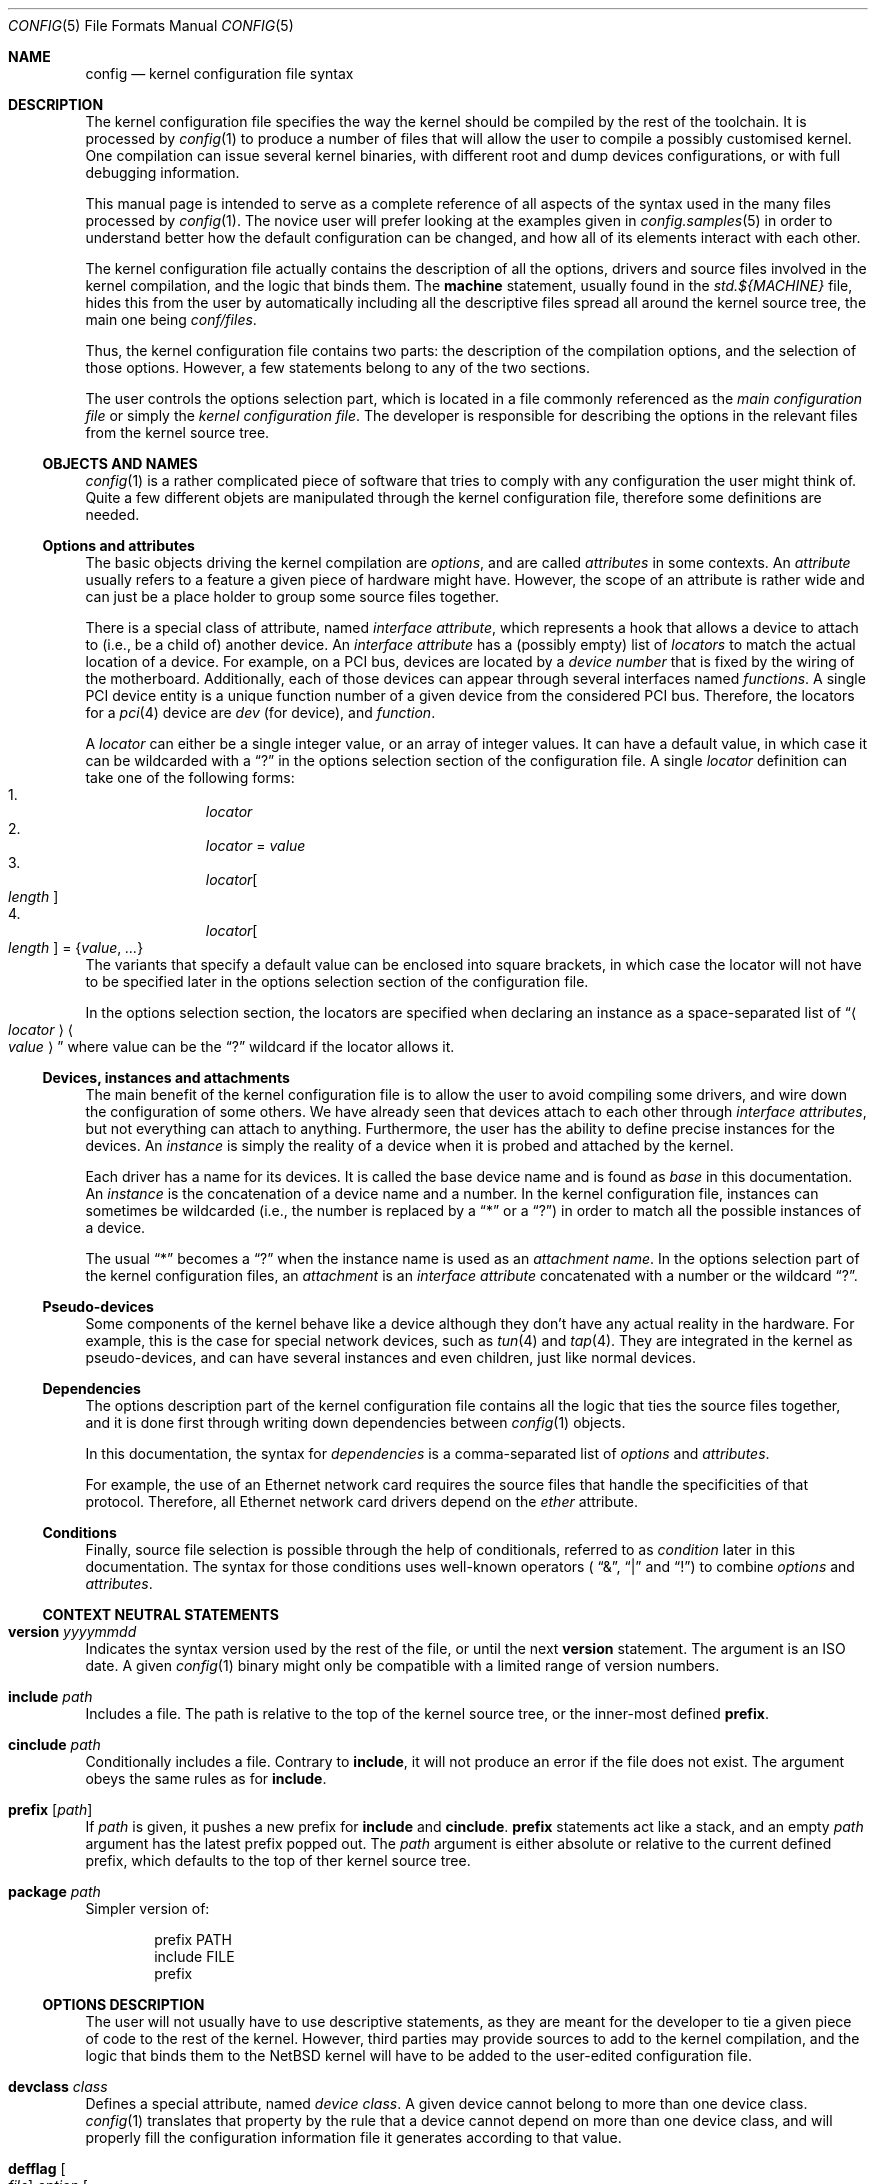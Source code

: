 .\" $NetBSD: config.5,v 1.4 2006/09/04 06:45:14 dsl Exp $
.\"
.\"  Copyright (c) 2006 The NetBSD Foundation.
.\"  All rights reserved.
.\"
.\"  This code is derived from software contributed to the NetBSD Foundation
.\"   by Quentin Garnier.
.\"
.\"  Redistribution and use in source and binary forms, with or without
.\"  modification, are permitted provided that the following conditions
.\"  are met:
.\"  1. Redistributions of source code must retain the above copyright
.\"     notice, this list of conditions and the following disclaimer.
.\"  2. Redistributions in binary form must reproduce the above copyright
.\"     notice, this list of conditions and the following disclaimer in the
.\"     documentation and/or other materials provided with the distribution.
.\"  3. Neither the name of The NetBSD Foundation nor the names of its
.\"     contributors may be used to endorse or promote products derived
.\"     from this software without specific prior written permission.
.\"
.\"  THIS SOFTWARE IS PROVIDED BY THE NETBSD FOUNDATION, INC. AND CONTRIBUTORS
.\"  ``AS IS'' AND ANY EXPRESS OR IMPLIED WARRANTIES, INCLUDING, BUT NOT LIMITED
.\"  TO, THE IMPLIED WARRANTIES OF MERCHANTABILITY AND FITNESS FOR A PARTICULAR
.\"  PURPOSE ARE DISCLAIMED.  IN NO EVENT SHALL THE FOUNDATION OR CONTRIBUTORS
.\"  BE LIABLE FOR ANY DIRECT, INDIRECT, INCIDENTAL, SPECIAL, EXEMPLARY, OR
.\"  CONSEQUENTIAL DAMAGES (INCLUDING, BUT NOT LIMITED TO, PROCUREMENT OF
.\"  SUBSTITUTE GOODS OR SERVICES; LOSS OF USE, DATA, OR PROFITS; OR BUSINESS
.\"  INTERRUPTION) HOWEVER CAUSED AND ON ANY THEORY OF LIABILITY, WHETHER IN
.\"  CONTRACT, STRICT LIABILITY, OR TORT (INCLUDING NEGLIGENCE OR OTHERWISE)
.\"  ARISING IN ANY WAY OUT OF THE USE OF THIS SOFTWARE, EVEN IF ADVISED OF THE
.\"  POSSIBILITY OF SUCH DAMAGE.
.\"
.Dd September 4, 2006
.Dt CONFIG 5
.Os
.Sh NAME
.Nm config
.Nd kernel configuration file syntax
.Sh DESCRIPTION
The kernel configuration file specifies the way the kernel should be compiled
by the rest of the toolchain.
It is processed by
.Xr config 1
to produce a number of files that will allow the user to compile a possibly
customised kernel.
One compilation can issue several kernel binaries, with different root and
dump devices configurations, or with full debugging information.
.Pp
This manual page is intended to serve as a complete reference of all aspects
of the syntax used in the many files processed by
.Xr config 1 .
The novice user will prefer looking at the examples given in
.Xr config.samples 5
in order to understand better how the default configuration can be changed,
and how all of its elements interact with each other.
.Pp
The kernel configuration file actually contains the description of all the
options, drivers and source files involved in the kernel compilation, and the
logic that binds them.
The
.Ic machine
statement, usually found in the
.Pa std.${MACHINE}
file, hides this from the user by automatically including all the descriptive
files spread all around the kernel source tree, the main one being
.Pa conf/files .
.Pp
Thus, the kernel configuration file contains two parts:
the description of the compilation options, and the selection of those options.
However, a few statements belong to any of the two sections.
.Pp
The user controls the options selection part, which is located in a file
commonly referenced as the
.Em main configuration file
or simply the
.Em kernel configuration file .
The developer is responsible for describing the options in the relevant files
from the kernel source tree.
.Ss OBJECTS AND NAMES
.Xr config 1
is a rather complicated piece of software that tries to comply with any
configuration the user might think of.
Quite a few different objets are manipulated through the kernel configuration
file, therefore some definitions are needed.
.Ss Options and attributes
The basic objects driving the kernel compilation are
.Em options ,
and are called
.Ar attributes
in some contexts.
An
.Ar attribute
usually refers to a feature a given piece of hardware might have.
However, the scope of an attribute is rather wide and can just be a place
holder to group some source files together.
.Pp
There is a special class of attribute, named
.Em interface attribute ,
which represents a hook that allows a device to attach to (i.e., be a child of)
another device.
An
.Em interface attribute
has a (possibly empty) list of
.Ar locators
to match the actual location of a device.
For example, on a PCI bus, devices are located by a
.Em device number
that is fixed by the wiring of the motherboard.
Additionally, each of those devices can appear through several interfaces named
.Em functions .
A single PCI device entity is a unique function number of a given device from
the considered PCI bus.
Therefore, the locators for a
.Xr pci 4
device are
.Ar dev
(for device), and
.Ar function .
.Pp
A
.Ar locator
can either be a single integer value, or an array of integer values.
It can have a default value, in which case it can be wildcarded with a
.Dq \&?
in the options selection section of the configuration file.
A single
.Ar locator
definition can take one of the following forms:
.Bl -enum -offset indent -compact
.It
.Ar locator
.It
.Ar locator
=
.Ar value
.It
.Ar locator Ns Oo Ar length Oc
.It
.Ar locator Ns Oo Ar length Oc = Brq Ar value , ...
.El
The variants that specify a default value can be enclosed into square brackets,
in which case the locator will not have to be specified later in the options
selection section of the configuration file.
.Pp
In the options selection section, the locators are specified when declaring an
instance as a space-separated list of
.Dq Ao Ar locator Ac Ao Ar value Ac
where value can be the
.Dq \&?
wildcard if the locator allows it.
.Ss Devices, instances and attachments
The main benefit of the kernel configuration file is to allow the user to avoid
compiling some drivers, and wire down the configuration of some others.
We have already seen that devices attach to each other through
.Em interface attributes ,
but not everything can attach to anything.
Furthermore, the user has the ability to define precise instances for the
devices.
An
.Ar instance
is simply the reality of a device when it is probed and attached by the kernel.
.Pp
Each driver has a name for its devices.
It is called the base device name and is found as
.Ar base
in this documentation.
An
.Ar instance
is the concatenation of a device name and a number.
In the kernel configuration file, instances can sometimes be wildcarded
(i.e., the number is replaced by a
.Dq *
or a
.Dq \&? )
in order to match all the possible instances of a device.
.Pp
The usual
.Dq *
becomes a
.Dq \&?
when the instance name is used as an
.Em attachment name .
In the options selection part of the kernel configuration files, an
.Em attachment
is an
.Em interface attribute
concatenated with a number or the wildcard
.Dq \&? .
.Ss Pseudo-devices
Some components of the kernel behave like a device although they don't have
any actual reality in the hardware.
For example, this is the case for special network devices, such as
.Xr tun 4
and
.Xr tap 4 .
They are integrated in the kernel as pseudo-devices, and can have several
instances and even children, just like normal devices.
.Ss Dependencies
The options description part of the kernel configuration file contains all the
logic that ties the source files together, and it is done first through writing
down dependencies between
.Xr config 1
objects.
.Pp
In this documentation, the syntax for
.Ar dependencies
is a comma-separated list of
.Ar options
and
.Ar attributes .
.Pp
For example, the use of an Ethernet network card requires the source files that
handle the specificities of that protocol.
Therefore, all Ethernet network card drivers depend on the
.Ar ether
attribute.
.Ss Conditions
Finally, source file selection is possible through the help of
conditionals, referred to as
.Ar condition
later in this documentation.
The syntax for those conditions uses well-known operators (
.Dq \*[Am] ,
.Dq |
and
.Dq \&! )
to combine
.Ar options
and
.Ar attributes .
.Ss CONTEXT NEUTRAL STATEMENTS
.Bl -ohang
.It Ic version Ar yyyymmdd
Indicates the syntax version used by the rest of the file, or until the next
.Ic version
statement.
The argument is an ISO date.
A given
.Xr config 1
binary might only be compatible with a limited range of version numbers.
.It Ic include Ar path
Includes a file.
The path is relative to the top of the kernel source tree, or the inner-most
defined
.Ic prefix .
.It Ic cinclude Ar path
Conditionally includes a file.
Contrary to
.Ic include ,
it will not produce an error if the file does not exist.
The argument obeys the same rules as for
.Ic include .
.It Ic prefix Op Ar path
If
.Ar path
is given, it pushes a new prefix for
.Ic include
and
.Ic cinclude .
.Ic prefix
statements act like a stack, and an empty
.Ar path
argument has the latest prefix popped out.
The
.Ar path
argument is either absolute or relative to the current defined prefix, which
defaults to the top of ther kernel source tree.
.It Ic package Ar path
Simpler version of:
.Bd -literal -offset indent
prefix PATH
include FILE
prefix
.Ed
.El
.Ss OPTIONS DESCRIPTION
The user will not usually have to use descriptive statements, as they are meant
for the developer to tie a given piece of code to the rest of the kernel.
However, third parties may provide sources to add to the kernel compilation,
and the logic that binds them to the
.Nx
kernel will have to be added to the user-edited configuration file.
.Bl -ohang
.It Ic devclass Ar class
Defines a special attribute, named
.Em device class .
A given device cannot belong to more than one device class.
.Xr config 1
translates that property by the rule that a device cannot depend on more than
one device class, and will properly fill the configuration information file it
generates according to that value.
.It Ic defflag Oo Ar file Oc Ar option Oo Ar option Oo Ar ... Oc Oc \
    Op : Ar dependencies
Defines a boolean option, that can either be selected or be un-selected by the
user with the
.Ic options
statement.
The optional
.Ar file
argument names a header file that will contain the C pre-processor definition
for the option.
If no file name is given, it will default to
.Ar opt_\*[Lt]option\*[Gt].h .
.Xr config 1
will always create the header file, but if the user choose not to select the
option, it will be empty.
Several options can be combined in one header file, for convenience.
The header file is created in the compilation directory, making them directly
accessible by source files.
.It Ic defparam Oo Ar file Oc Ar option Oo = Ar value Oc \
    Oo Ar option Oo Ar ... Oc Oc Op : Ar dependencies
Behaves like
.Ic defflag ,
except the defined option must have a value.
Such options are not typed:
they can have either a numeric or a string value.
If a value is specified, it is treated as a default, and the options is
always defined in the corresponding header file.
.It Ic deffs Oo Ar file Oc Ar name Op Ar name Op Ar ...
Defines a file-system name.
It is no more than a regular option, as defined by
.Ic defflag ,
but it allows the user to select the
file-systems to be compiled in the kernel with the
.Ic file-system
statement instead of the
.Ic options
statement, and
.Xr config 1
will enforce the rule that the user must select at least one file-system.
.It Ic obsolete defflag Oo Ar file Oc Ar option Op Ar option Op Ar ...
.It Ic obsolete defparam Oo Ar file Oc Ar option Op Ar option Op Ar ...
Those two statements are identical and mark the listed option names as
obsolete.
If the user selects one of the listed options in the kernel configuration
file,
.Xr config 1
will emit a warning and ignore the option.
The optional
.Ar file
argument should match the original definition of the option.
.It Ic define Ar attribute Oo Bro Ar locators Brc Oc Oo : Ar dependencies Oc
Defines an
.Ar attribute .
The
.Ar locators
list is optional, and can be empty.
If the pair of brackets are present, the locator list is defined and the
declared attribute becomes an
.Em interface attribute ,
on which devices can attach.
.It Ic maxpartitions Ar number
Defines the maximum number of partitions the disklabels for the considered
architecture can hold.
This statement cannot be repeated and should only appear in the
.Pa std\&.$\&{ARCH\&}
file.
.It Ic maxusers Ar min default max
Indicates the range of values that will later be accepted by
.Xr config 1
for the
.Ic maxusers
statement in the options selection part of the configuration file.
In case the user doesn't include a
.Ic maxusers
statement in the configuration file, the value
.Ar default
is used instead.
.It Ic device Ar base Oo Bro Ar locators Brc Oc Oo : dependencies Oc
Declares a device of name
.Ar base .
The optional list of
.Ar locators ,
which can also be empty, indicates the device can have children attached
directly to it.
Internally, that means
.Ar base
becomes an
.Ar interface attribute .
For every device the user selects,
.Xr config 1
will add the matching
.Fn CFDRIVER_DECL
statement to
.Pa ioconf.c .
However, it is the responsibility of the developer to add the relevant
.Fn CFATTACH_DECL
line to the source of the device's driver.
.It Ic attach Ar base Ic at Ar attr Oo , Ar attr Oo , Ar ... Oc Oc Oo Ic with \
    Ar name Oc Oo : dependencies Oc
All devices must have at least one declared attachment.
Otherwise, they will never be found in the
.Xr autoconf 9
process.
The attributes on which an instance of device
.Ar base
can attach must be
.Ar interface attributes ,
or
.Ic root
in case the device is at the top-level, which is usually the case of e.g.,
.Xr mainbus 4 .
The instances of device
.Ar base
will later attach to one interface attribute from the specified list.
.Pp
Different
.Ic attach
definitions must use different names using the
.Ic with
option.
It is then possible to use the associated
.Ar name
as a conditional element in a
.Ic file
statement.
.It Ic defpseudo Ar base Oo Bro Ar locators Brc Oc Oo : dependencies Oc
Declares a pseudo-device.
Those devices don't need an attachment to be declared, they will always be
attached if they were selected by the user.
As normal devices, an optional list of
.Ar locators
can be defined, allowing the pseudo-device to have children.
.It Ic file Ar path Oo Ar condition Oc Oo Ic needs-count Oc \
    Oo Ic needs-flag Oc Op Ic compile with Ar rule
Adds a source file to the list of files to be compiled into the kernel, if the
.Ar conditions
are met.
The
.Ic needs-count
option indicates that the source file requires the number of all the countable
objects it depends on (through the
.Ar conditions )
to be defined.
It is usually used for
.Ar pseudo-devices
whose number can be specified by the user in the
.Ic pseudo-device
statement.
The
.Ic needs-flag
options requires that a flag indicating the selection of an attribute to
be created, but the precise number isn't needed.
This is useful for source files that only partly depend on the attribute,
and thus need to add pre-processor statements for it.
.Pp
The
.Ar rule
argument specifies the
.Xr make 1
rule that will be used to compile the source file.
If it is not given, the default rule for the type of the file will be used.
For a given file, there can be more than one
.Ic file
statement, but not from the same configuration source file, and all later
statements can only specify a
.Ar rule
argument, and no
.Ar conditions
or flags.
This is useful when a file needs special consideration from one particular
architecture.
.It Ic object Ar path Op Ar condition
Adds an object file to the list of objects to be linked into the kernel, if the
.Ar conditions
are met.
This is most useful for third parties providing binary-only components.
.It Ic device-major Ar base Oo Ic char Ar number Oc Oo Ic block Ar number Oc \
    Op Ar condition
Associates a major device number with the device
.Ar base .
A device can be a character device, a block device, or both, and can have
different numbers for each.
The
.Ar condition
indicates when the relevant line should be added to
.Pa ioconf.c ,
and works just like the
.Ic file
statement.
.It Ic makeoptions Ar condition name Ns += Ns Ar value Op , Ar condition \
    name Ns += Ns Ar value
Appends to a definition in the generated
.Pa Makefile .
.El
.Ss OPTIONS SELECTION
.Bl -ohang
.It Ic machine Ar machine Op Ar arch Op Ar subarch Op Ar ...
The
.Ic machine
statement should appear first in the kernel configuration file, with the
exception of context-neutral statements.
It makes
.Xr config 1
include, in that order, the following files:
.Bl -enum -offset indent -compact
.It
.Pa conf/files
.It
.Pa arch/${ARCH}/conf/files.${ARCH}
if defined
.It
.Pa arch/${SUBARCH}/conf/files.${SUBARCH}
for each defined sub-architecture
.It
.Pa arch/${MACHINE}/conf/files.${MACHINE}
.El
.It Ic ident Ar string
Defines the indentification string of the kernel.
This statement is optional, and the name of the main configuration file will be
used as a default value.
.It Ic maxusers Ar number
Despite its name, this statement does not limit the maximum number of users on
the system.
There is no such limit, actually.
However, some kernel structures need to be adjusted to accomodate with more
users, and the
.Ic maxusers
parameter is used for example to compute the maximum number of opened files,
and the maximum number of processes, which itself is used to adjust a few
other parameters.
.It Ic options Ar name Oo = Ar value Oc Op , Ar name Oo = Ar \
    value Oc , Ar ...
Selects the option
.Ar name ,
affecting it a
.Ar value
if the options requires it (see the
.Ic defflag
and
.Ic defparam
statements).
.Pp
If the option has not been declared in the options description part of the
kernel configuration machinery, it will be added as a pre-processor definition
when source files are compiled.
.It Ic no options Ar name Op , Ar name Op , Ar ...
Un-selects the option
.Ar name .
If option
.Ar name
has not been previously selected, the statement produces an error.
.It Oo Ic no Oc Ic file-system Ar name Op , Ar name Op , Ar ...
Adds or removes support for all the listed file-systems.
A kernel must have support for at least one file-system.
.It Ic config Ar name Ic root on Ar device Oo Ic type Ar fs Oc Op Ic dumps on \
    Ar device
Adds
.Ar name
to the list of kernel binaries to compile from the configuration file, using
the specified root and dump devices information.
.Pp
Any of the
.Ar device
and
.Ar fs
parameters can be wildcarded with
.Dq \&?
to let the kernel automatically discover those values.
.Pp
At least one
.Ic config
statement must appear in the configuration file.
.It Ic no config Ar name
Removes
.Ar name
from the list of kernel binaries to compile from the configuration file.
.It Ar instance Ic at Ar attachment Op Ar locator specification
Configures an instance of a device attaching at a specific location in the
device tree.
All parameters can be wildcarded, with a
.Dq *
for
.Ar instance ,
and a
.Dq \&?
for
.Ar attachment
and the locators.
.It Ic no Ar instance Op Ic at Ar attachment
Removes the previously configured instances of a device that exactly match the
given specification.
If two instances differ only by their locators, both are removed.
If no
.Ar attachment
is specified, all matching instances are removed.
.Pp
If
.Ar instance
is a bare device name, all the previously defined instances of that device,
regardless of the numbers or wildcard, are removed.
.It Ic no device at Ar attachment
Removes all previously configured instances that attach to the specified
attachment.
If
.Ar attachment
ends with a
.Dq * ,
all instances attaching to all the variants of
.Ar attachment
are removed.
.It Ic pseudo-device Ar device Op Ar number
Adds support for the specified pseudo-device.
The parameter
.Ar number
is passed to the initialisation function of the pseudo-device, usually to
indicate how many instances should be created.
It defaults to 1, and some pseudo-devices ignore that parameter.
.It Ic no pseudo-device Ar name
Removes support for the specified pseudo-device.
.It Ic makeoptions Ar name Ns = Ns value Op , Ar name Ns += Ns value \
    Op , Ar ...
Adds or appends to a definition in the generated
.Pa Makefile .
A definition cannot be overriden, it must be removed before it can be added
again.
.It Ic no makeoptions Ar name Op , Ar name Op , Ar ...
Removes one or more definitions from the generated
.Pa Makefile .
.El
.Sh FILES
The files are relative to the kernel source top directory (e.g.,
.Pa /usr/src/sys ) .
.Pp
.Bl -tag -width arch/${MACHINE}/conf/std.${MACHINE}
.It Pa arch/${MACHINE}/conf/std.${MACHINE}
Standard configuration for the given architecture.
This file should always be included.
.It Pa arch/${MACHINE}/conf/GENERIC
Standard options selection file for the given architecture.
Users should always start changing their main kernel configuration file by
editing a copy of this file.
.It Pa conf/files
Main options description file.
.El
.Sh EXAMPLES
.Xr config.samples 5
uses several examples to cover all the practical aspects of writing or
modifying a kernel configuration file.
.Sh SEE ALSO
.Xr config 1 ,
.Xr options 4 ,
.Xr config.samples 5 ,
.Xr config 9

